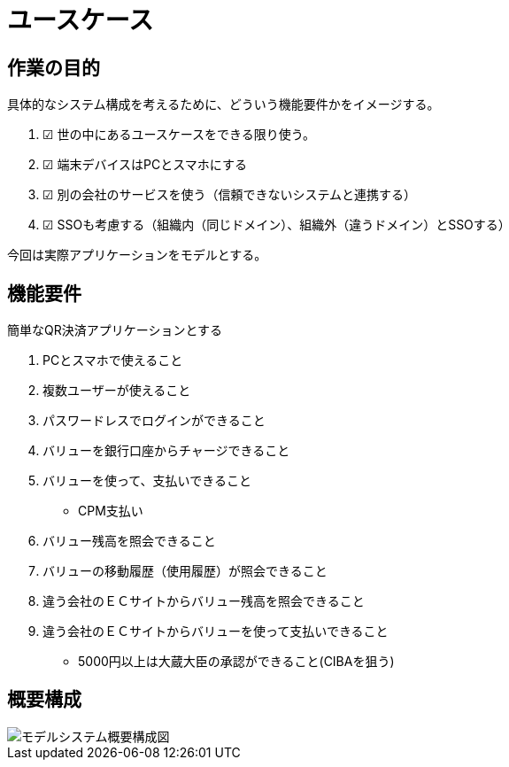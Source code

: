 # ユースケース

## 作業の目的
具体的なシステム構成を考えるために、どういう機能要件かをイメージする。  

. ☑ 世の中にあるユースケースをできる限り使う。
. ☑ 端末デバイスはPCとスマホにする
. ☑ 別の会社のサービスを使う（信頼できないシステムと連携する）
. ☑ SSOも考慮する（組織内（同じドメイン）、組織外（違うドメイン）とSSOする）

今回は実際アプリケーションをモデルとする。  

## 機能要件

簡単なQR決済アプリケーションとする

. PCとスマホで使えること

. 複数ユーザーが使えること
. パスワードレスでログインができること
. バリューを銀行口座からチャージできること
. バリューを使って、支払いできること
  * CPM支払い
. バリュー残高を照会できること
. バリューの移動履歴（使用履歴）が照会できること

. 違う会社のＥＣサイトからバリュー残高を照会できること
. 違う会社のＥＣサイトからバリューを使って支払いできること
  * 5000円以上は大蔵大臣の承認ができること(CIBAを狙う)

## 概要構成

image::images/01_01_arch.drawio.svg[モデルシステム概要構成図]

